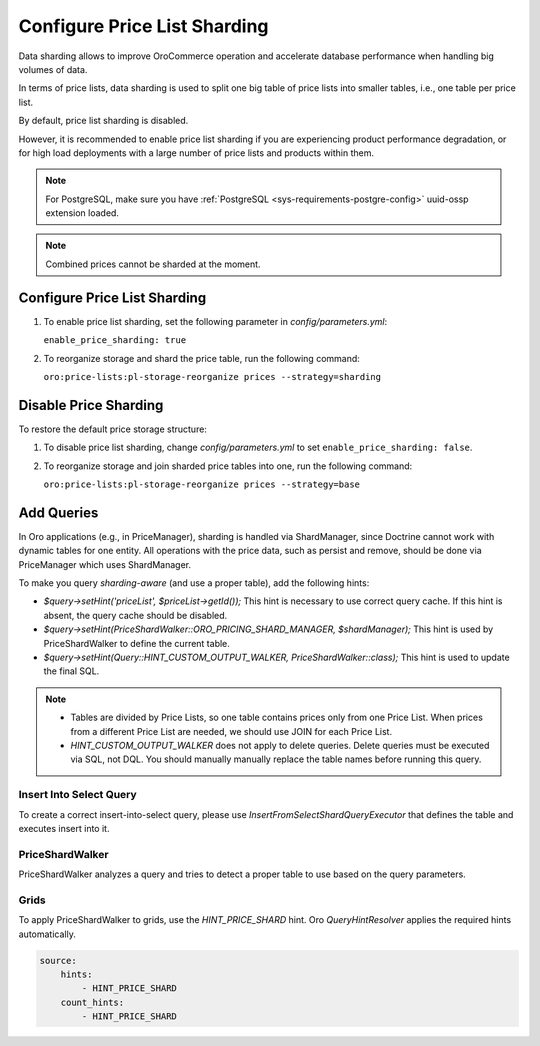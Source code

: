 .. _admin-price-list-sharding:

Configure Price List Sharding
=============================

Data sharding allows to improve OroCommerce operation and accelerate database performance when handling big volumes of data.

In terms of price lists, data sharding is used to split one big table of price lists into smaller tables, i.e., one table per price list.

By default, price list sharding is disabled. 

However, it is recommended to enable price list sharding if you are experiencing product performance degradation, or for high load deployments with a large number of price lists and products within them. 

.. note:: 
  For PostgreSQL, make sure you have :ref:`PostgreSQL <sys-requirements-postgre-config>` uuid-ossp extension loaded.

.. note:: Combined prices cannot be sharded at the moment.

Configure Price List Sharding
-----------------------------

1. To enable price list sharding, set the following parameter in `config/parameters.yml`:

   ``enable_price_sharding: true``
     
2. To reorganize storage and shard the price table, run the following command:
   
   ``oro:price-lists:pl-storage-reorganize prices --strategy=sharding``

Disable Price Sharding
----------------------

To restore the default price storage structure:

1. To disable price list sharding, change `config/parameters.yml` to set ``enable_price_sharding: false``.

2. To reorganize storage and join sharded price tables into one, run the following command:
         
   ``oro:price-lists:pl-storage-reorganize prices --strategy=base``

Add Queries
-----------

In Oro applications (e.g., in PriceManager), sharding is handled via ShardManager, since Doctrine cannot work with dynamic tables for one entity. All operations with the price data, such as persist and remove, should be done via PriceManager which uses ShardManager.

To make you query `sharding-aware` (and use a proper table), add the following hints:

* `$query->setHint('priceList', $priceList->getId());`
  This hint is necessary to use correct query cache. If this hint is absent, the query cache should be disabled.

* `$query->setHint(PriceShardWalker::ORO_PRICING_SHARD_MANAGER, $shardManager);`
  This hint is used by PriceShardWalker to define the current table.

* `$query->setHint(Query::HINT_CUSTOM_OUTPUT_WALKER, PriceShardWalker::class);`
  This hint is used to update the final SQL.

.. note::

    * Tables are divided by Price Lists, so one table contains prices only from one Price List. When prices from a different Price List are needed, we should use JOIN for each Price List.
    * `HINT_CUSTOM_OUTPUT_WALKER` does not apply to delete queries. Delete queries must be executed via SQL, not DQL. You should manually manually replace the table names before running this query.

Insert Into Select Query
^^^^^^^^^^^^^^^^^^^^^^^^

To create a correct insert-into-select query, please use `InsertFromSelectShardQueryExecutor` that defines the table and executes insert into it.

PriceShardWalker
^^^^^^^^^^^^^^^^

PriceShardWalker analyzes a query and tries to detect a proper table to use based on the query parameters.

Grids
^^^^^

To apply PriceShardWalker to grids, use the `HINT_PRICE_SHARD` hint. Oro `QueryHintResolver` applies the required hints automatically.

.. code-block:: none

    source:
        hints:
            - HINT_PRICE_SHARD
        count_hints:
            - HINT_PRICE_SHARD
